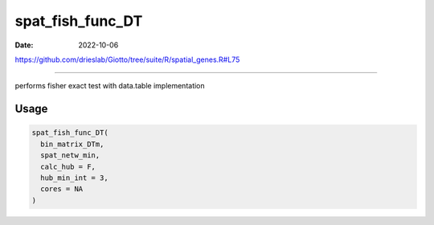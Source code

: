 =================
spat_fish_func_DT
=================

:Date: 2022-10-06

https://github.com/drieslab/Giotto/tree/suite/R/spatial_genes.R#L75

===========

performs fisher exact test with data.table implementation

Usage
=====

.. code:: r

   spat_fish_func_DT(
     bin_matrix_DTm,
     spat_netw_min,
     calc_hub = F,
     hub_min_int = 3,
     cores = NA
   )
